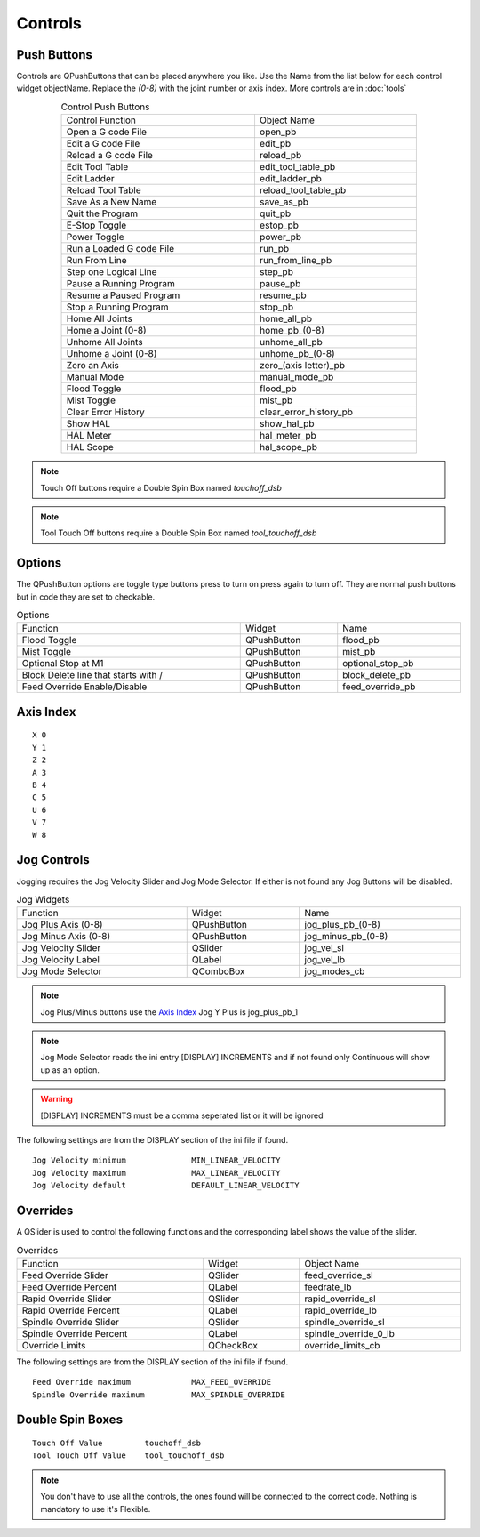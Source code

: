 Controls
========

Push Buttons
------------

Controls are QPushButtons that can be placed anywhere you like. Use the Name
from the list below for each control widget objectName. Replace the `(0-8)` with
the joint number or axis index. More controls are in :doc:`tools`

.. csv-table:: Control Push Buttons
   :width: 80%
   :align: center

	Control Function, Object Name
	Open a G code File, open_pb
	Edit a G code File, edit_pb
	Reload a G code File, reload_pb
	Edit Tool Table, edit_tool_table_pb
	Edit Ladder, edit_ladder_pb
	Reload Tool Table, reload_tool_table_pb
	Save As a New Name, save_as_pb
	Quit the Program, quit_pb
	E-Stop Toggle, estop_pb
	Power Toggle, power_pb
	Run a Loaded G code File, run_pb
	Run From Line, run_from_line_pb
	Step one Logical Line, step_pb
	Pause a Running Program, pause_pb
	Resume a Paused Program, resume_pb
	Stop a Running Program, stop_pb
	Home All Joints, home_all_pb
	Home a Joint (0-8), home_pb_(0-8)
	Unhome All Joints, unhome_all_pb
	Unhome a Joint (0-8), unhome_pb_(0-8)
	Zero an Axis, zero_(axis letter)_pb
	Manual Mode, manual_mode_pb
	Flood Toggle, flood_pb
	Mist Toggle, mist_pb
	Clear Error History, clear_error_history_pb
	Show HAL, show_hal_pb
	HAL Meter, hal_meter_pb
	HAL Scope, hal_scope_pb

.. image:: /images/controls-01.png
   :align: center

.. note:: Touch Off buttons require a Double Spin Box named `touchoff_dsb`

.. note:: Tool Touch Off buttons require a Double Spin Box named `tool_touchoff_dsb`

Options
-------

The QPushButton options are toggle type buttons press to turn on press again to
turn off. They are normal push buttons but in code they are set to checkable.

.. csv-table:: Options
   :width: 100%
   :align: left

	Function, Widget, Name
	Flood Toggle, QPushButton, flood_pb
	Mist Toggle, QPushButton, mist_pb
	Optional Stop at M1, QPushButton, optional_stop_pb
	Block Delete line that starts with /, QPushButton, block_delete_pb
	Feed Override Enable/Disable, QPushButton, feed_override_pb

Axis Index
----------
::

	X 0
	Y 1
	Z 2 
	A 3
	B 4
	C 5
	U 6
	V 7
	W 8

Jog Controls
------------

Jogging requires the Jog Velocity Slider and Jog Mode Selector. If either is not
found any Jog Buttons will be disabled.

.. csv-table:: Jog Widgets
   :width: 100%
   :align: left

	Function, Widget, Name
	Jog Plus Axis (0-8), QPushButton,jog_plus_pb_(0-8)
	Jog Minus Axis (0-8), QPushButton, jog_minus_pb_(0-8)
	Jog Velocity Slider, QSlider, jog_vel_sl
	Jog Velocity Label, QLabel, jog_vel_lb
	Jog Mode Selector, QComboBox, jog_modes_cb

.. note:: Jog Plus/Minus buttons use the `Axis Index`_ Jog Y Plus is jog_plus_pb_1

.. note:: Jog Mode Selector reads the ini entry [DISPLAY] INCREMENTS and if not
   found only Continuous will show up as an option.

.. warning:: [DISPLAY] INCREMENTS must be a comma seperated list or it will be
   ignored

The following settings are from the DISPLAY section of the ini file if found.
::

	Jog Velocity minimum              MIN_LINEAR_VELOCITY
	Jog Velocity maximum              MAX_LINEAR_VELOCITY
	Jog Velocity default              DEFAULT_LINEAR_VELOCITY


Overrides
---------

A QSlider is used to control the following functions and the corresponding label
shows the value of the slider.

.. csv-table:: Overrides
   :width: 100%
   :align: left

	Function, Widget, Object Name
	Feed Override Slider, QSlider, feed_override_sl
	Feed Override Percent, QLabel, feedrate_lb
	Rapid Override Slider, QSlider, rapid_override_sl
	Rapid Override Percent, QLabel, rapid_override_lb
	Spindle Override Slider, QSlider, spindle_override_sl
	Spindle Override Percent, QLabel, spindle_override_0_lb
	Override Limits, QCheckBox, override_limits_cb

The following settings are from the DISPLAY section of the ini file if found.
::

	Feed Override maximum             MAX_FEED_OVERRIDE
	Spindle Override maximum          MAX_SPINDLE_OVERRIDE

Double Spin Boxes
-----------------
::

	Touch Off Value         touchoff_dsb
	Tool Touch Off Value    tool_touchoff_dsb

.. note:: You don't have to use all the controls, the ones found will be
   connected to the correct code. Nothing is mandatory to use it's Flexible.

